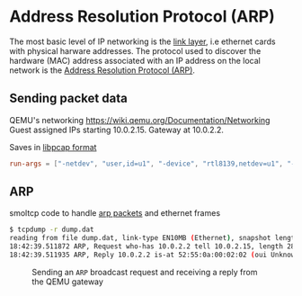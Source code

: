 * Address Resolution Protocol (ARP)

The most basic level of IP networking is the [[https://en.wikipedia.org/wiki/Link_layer][link layer]], i.e ethernet
cards with physical harware addresses. The protocol used to discover
the hardware (MAC) address associated with an IP address on the local
network is the [[https://en.wikipedia.org/wiki/Address_Resolution_Protocol][Address Resolution Protocol (ARP)]].

** Sending packet data

QEMU's networking https://wiki.qemu.org/Documentation/Networking
Guest assigned IPs starting 10.0.2.15. Gateway at 10.0.2.2.

Saves in [[https://wiki.wireshark.org/Development/LibpcapFileFormat][libpcap format]]

#+begin_src toml
  run-args = ["-netdev", "user,id=u1", "-device", "rtl8139,netdev=u1", "-object", "filter-dump,id=f1,netdev=u1,file=dump.dat"]
#+end_src


** ARP

smoltcp code to handle [[https://docs.rs/smoltcp/latest/src/smoltcp/wire/arp.rs.html][arp packets]] and ethernet frames

#+begin_src bash
  $ tcpdump -r dump.dat
  reading from file dump.dat, link-type EN10MB (Ethernet), snapshot length 65536
  18:42:39.511872 ARP, Request who-has 10.0.2.2 tell 10.0.2.15, length 28
  18:42:39.511935 ARP, Reply 10.0.2.2 is-at 52:55:0a:00:02:02 (oui Unknown), length 50
#+end_src

#+CAPTION: Sending an =ARP= broadcast request and receiving a reply from the QEMU gateway
#+NAME: fig-arp
[[./img/16-01-arp.png]]


